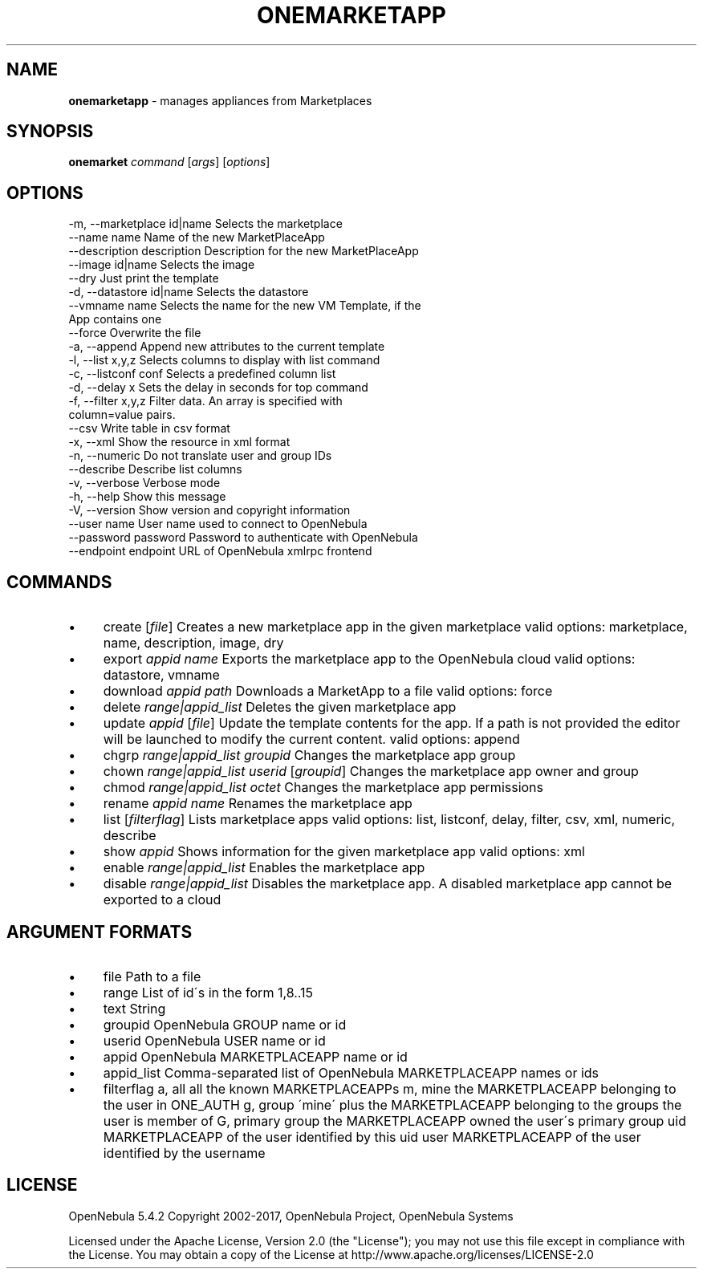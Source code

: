 .\" generated with Ronn/v0.7.3
.\" http://github.com/rtomayko/ronn/tree/0.7.3
.
.TH "ONEMARKETAPP" "1" "October 2017" "" "onemarketapp(1) -- manages appliances from Marketplaces"
.
.SH "NAME"
\fBonemarketapp\fR \- manages appliances from Marketplaces
.
.SH "SYNOPSIS"
\fBonemarket\fR \fIcommand\fR [\fIargs\fR] [\fIoptions\fR]
.
.SH "OPTIONS"
.
.nf

 \-m, \-\-marketplace id|name Selects the marketplace
 \-\-name name               Name of the new MarketPlaceApp
 \-\-description description Description for the new MarketPlaceApp
 \-\-image id|name           Selects the image
 \-\-dry                     Just print the template
 \-d, \-\-datastore id|name   Selects the datastore
 \-\-vmname name             Selects the name for the new VM Template, if the
                           App contains one
 \-\-force                   Overwrite the file
 \-a, \-\-append              Append new attributes to the current template
 \-l, \-\-list x,y,z          Selects columns to display with list command
 \-c, \-\-listconf conf       Selects a predefined column list
 \-d, \-\-delay x             Sets the delay in seconds for top command
 \-f, \-\-filter x,y,z        Filter data\. An array is specified with
                           column=value pairs\.
 \-\-csv                     Write table in csv format
 \-x, \-\-xml                 Show the resource in xml format
 \-n, \-\-numeric             Do not translate user and group IDs
 \-\-describe                Describe list columns
 \-v, \-\-verbose             Verbose mode
 \-h, \-\-help                Show this message
 \-V, \-\-version             Show version and copyright information
 \-\-user name               User name used to connect to OpenNebula
 \-\-password password       Password to authenticate with OpenNebula
 \-\-endpoint endpoint       URL of OpenNebula xmlrpc frontend
.
.fi
.
.SH "COMMANDS"
.
.IP "\(bu" 4
create [\fIfile\fR] Creates a new marketplace app in the given marketplace valid options: marketplace, name, description, image, dry
.
.IP "\(bu" 4
export \fIappid\fR \fIname\fR Exports the marketplace app to the OpenNebula cloud valid options: datastore, vmname
.
.IP "\(bu" 4
download \fIappid\fR \fIpath\fR Downloads a MarketApp to a file valid options: force
.
.IP "\(bu" 4
delete \fIrange|appid_list\fR Deletes the given marketplace app
.
.IP "\(bu" 4
update \fIappid\fR [\fIfile\fR] Update the template contents for the app\. If a path is not provided the editor will be launched to modify the current content\. valid options: append
.
.IP "\(bu" 4
chgrp \fIrange|appid_list\fR \fIgroupid\fR Changes the marketplace app group
.
.IP "\(bu" 4
chown \fIrange|appid_list\fR \fIuserid\fR [\fIgroupid\fR] Changes the marketplace app owner and group
.
.IP "\(bu" 4
chmod \fIrange|appid_list\fR \fIoctet\fR Changes the marketplace app permissions
.
.IP "\(bu" 4
rename \fIappid\fR \fIname\fR Renames the marketplace app
.
.IP "\(bu" 4
list [\fIfilterflag\fR] Lists marketplace apps valid options: list, listconf, delay, filter, csv, xml, numeric, describe
.
.IP "\(bu" 4
show \fIappid\fR Shows information for the given marketplace app valid options: xml
.
.IP "\(bu" 4
enable \fIrange|appid_list\fR Enables the marketplace app
.
.IP "\(bu" 4
disable \fIrange|appid_list\fR Disables the marketplace app\. A disabled marketplace app cannot be exported to a cloud
.
.IP "" 0
.
.SH "ARGUMENT FORMATS"
.
.IP "\(bu" 4
file Path to a file
.
.IP "\(bu" 4
range List of id\'s in the form 1,8\.\.15
.
.IP "\(bu" 4
text String
.
.IP "\(bu" 4
groupid OpenNebula GROUP name or id
.
.IP "\(bu" 4
userid OpenNebula USER name or id
.
.IP "\(bu" 4
appid OpenNebula MARKETPLACEAPP name or id
.
.IP "\(bu" 4
appid_list Comma\-separated list of OpenNebula MARKETPLACEAPP names or ids
.
.IP "\(bu" 4
filterflag a, all all the known MARKETPLACEAPPs m, mine the MARKETPLACEAPP belonging to the user in ONE_AUTH g, group \'mine\' plus the MARKETPLACEAPP belonging to the groups the user is member of G, primary group the MARKETPLACEAPP owned the user\'s primary group uid MARKETPLACEAPP of the user identified by this uid user MARKETPLACEAPP of the user identified by the username
.
.IP "" 0
.
.SH "LICENSE"
OpenNebula 5\.4\.2 Copyright 2002\-2017, OpenNebula Project, OpenNebula Systems
.
.P
Licensed under the Apache License, Version 2\.0 (the "License"); you may not use this file except in compliance with the License\. You may obtain a copy of the License at http://www\.apache\.org/licenses/LICENSE\-2\.0
